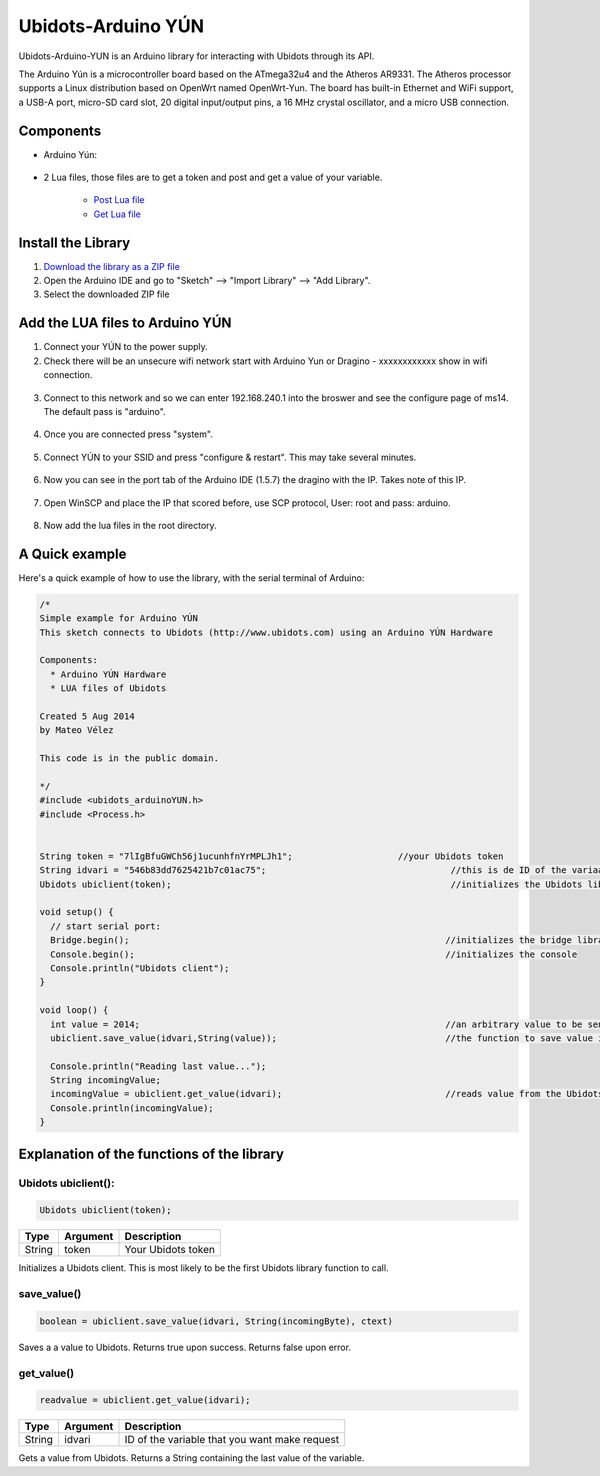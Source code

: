 Ubidots-Arduino YÚN
===================

Ubidots-Arduino-YUN is an Arduino library for interacting with Ubidots through its API.

The Arduino Yún is a microcontroller board based on the ATmega32u4 and the Atheros AR9331. The Atheros processor supports a Linux distribution based on OpenWrt named OpenWrt-Yun. The board has built-in Ethernet and WiFi support, a USB-A port, micro-SD card slot, 20 digital input/output pins, a 16 MHz crystal oscillator, and a micro USB connection.

Components
----------

*  Arduino Yún:

.. figure:: https://github.com/ubidots/ubidots-arduino-yun/blob/master/pictures/YUN.jpg
    :name: arduino-yún
    :align: center
    :alt: arduino-yún

* 2 Lua files, those files are to get a token and post and get a value of your variable. 

   * `Post Lua file <https://github.com/ubidots/ubidots-arduino-yun/blob/master/Content/ubidots_post.lua?>`_
   * `Get Lua file <https://github.com/ubidots/ubidots-arduino-yun/blob/master/Content/ubidots_get.lua?>`_


Install the Library
-------------------

1. `Download the library as a ZIP file <https://github.com/ubidots/ubidots-arduino-yun/raw/master/Content/UbidotsArduinoYUN.zip?raw=true>`_

2. Open the Arduino IDE and go to "Sketch" --> "Import Library" --> "Add Library".

3. Select the downloaded ZIP file



Add the LUA files to Arduino YÚN
--------------------------------


1. Connect your YÚN to the power supply.

2. Check there will be an unsecure wifi network start with Arduino Yun or Dragino - xxxxxxxxxxxx show in wifi connection.

.. figure:: https://github.com/ubidots/ubidots-dragino/blob/master/Content/yun_wifi.png
    :name: yun-wifi
    :align: center
    :alt: yun-wifi

3. Connect to this network and so we can enter 192.168.240.1 into the broswer and see the configure page of ms14. The default pass is "arduino".

.. figure:: https://github.com/ubidots/ubidots-dragino/blob/master/Content/yun_pass.jpg
    :name: yun-pass
    :align: center
    :alt: yun-pass

4. Once you are connected press "system".

.. figure:: https://github.com/ubidots/ubidots-dragino/blob/master/Content/yun_system.jpg
    :name: yun-system
    :align: center
    :alt: yun-system

5. Connect YÚN to your SSID and press "configure & restart". This may take several minutes.

.. figure:: https://github.com/ubidots/ubidots-dragino/blob/master/Content/yun_config.jpg
    :name: yun-config
    :align: center
    :alt: yun-config

6. Now you can see in the port tab of the Arduino IDE (1.5.7) the dragino with the IP. Takes note of this IP.

.. figure:: https://github.com/ubidots/ubidots-dragino/blob/master/Content/yun_ip.jpg
    :name: yun-ip
    :align: center
    :alt: yun-ip

7. Open WinSCP and place the IP that scored before, use SCP protocol, User: root and pass: arduino.

.. figure:: https://github.com/ubidots/ubidots-dragino/blob/master/Content/yun_winscp.jpg
    :name: winscp
    :align: center
    :alt: winscp

8. Now add the lua files in the root directory. 

.. figure:: https://github.com/ubidots/ubidots-dragino/blob/master/Content/yun_root.jpg
    :name: yun-root
    :align: center
    :alt: yun-root


A Quick example
----------------
Here's a quick example of how to use the library, with the serial terminal of Arduino:


.. code-block:: cpp

	/*
	Simple example for Arduino YÚN
	This sketch connects to Ubidots (http://www.ubidots.com) using an Arduino YÚN Hardware
	
	Components:
	  * Arduino YÚN Hardware
	  * LUA files of Ubidots
	
	Created 5 Aug 2014
	by Mateo Vélez
	
	This code is in the public domain.
	
	*/
	#include <ubidots_arduinoYUN.h>
	#include <Process.h>
	
	
	String token = "7lIgBfuGWCh56j1ucunhfnYrMPLJh1";                    //your Ubidots token
	String idvari = "546b83dd7625421b7c01ac75";                                   //this is de ID of the variaable that do you want to know
	Ubidots ubiclient(token);                                                     //initializes the Ubidots library 
	
	void setup() {
	  // start serial port:
	  Bridge.begin();                                                            //initializes the bridge library
	  Console.begin();                                                           //initializes the console                     
	  Console.println("Ubidots client");                                          
	}
	
	void loop() {
	  int value = 2014;                                                          //an arbitrary value to be sent to Ubidots
	  ubiclient.save_value(idvari,String(value));                                //the function to save value in your variable 
	
	  Console.println("Reading last value...");  
	  String incomingValue;                                                      
	  incomingValue = ubiclient.get_value(idvari);                               //reads value from the Ubidots variable
	  Console.println(incomingValue);
	}


Explanation of the functions of the library
-------------------------------------------

Ubidots ubiclient():
````````````````````
.. code-block:: cpp

    Ubidots ubiclient(token);

=======  ========  =================================
Type     Argument  Description
=======  ========  =================================
String   token     Your Ubidots token
=======  ========  =================================

Initializes a Ubidots client. This is most likely to be the first Ubidots library function to call.

save_value()
````````````````````
.. code-block:: cpp

    boolean = ubiclient.save_value(idvari, String(incomingByte), ctext)
=======  ============  ===================================
Type     Argument      Description
=======  ============  ===================================
String   idvari        ID of the variable to save
String   incomingByte  The value of the sensor
=======  ============  ====================================

Saves a a value to Ubidots. Returns true upon success. Returns false upon error.


get_value()
```````````
.. code-block:: cpp

    readvalue = ubiclient.get_value(idvari);

==================  ===========  =============================================
Type                Argument     Description
==================  ===========  =============================================
String              idvari       ID of the variable that you want make request 
==================  ===========  =============================================

Gets a value from Ubidots. Returns a String containing the last value of the variable.
